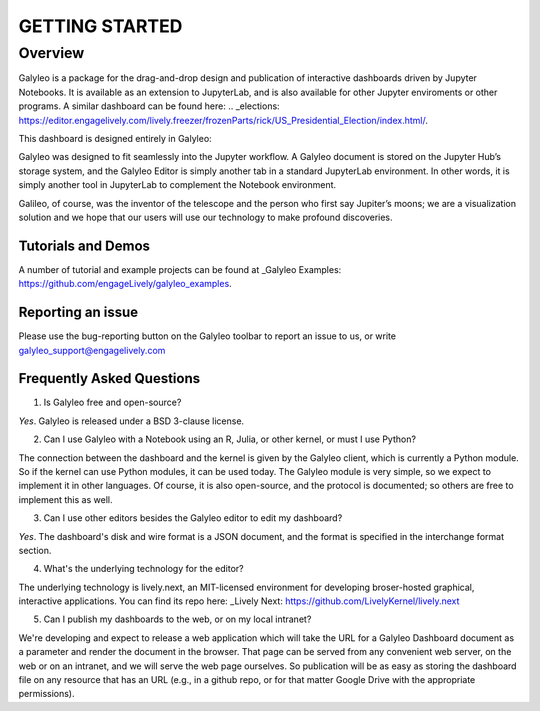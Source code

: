 ###############
GETTING STARTED
###############

Overview
========

Galyleo is a package  for the  drag-and-drop  design and publication of  interactive dashboards driven by Jupyter Notebooks.  It is available as an extension to JupyterLab, and is also available for other Jupyter enviroments or other programs.  A similar dashboard can be found here: .. _elections: https://editor.engagelively.com/lively.freezer/frozenParts/rick/US_Presidential_Election/index.html/.

This dashboard is designed entirely in Galyleo:

.. image:: images/FullDashboard.png

Galyleo was designed to fit  seamlessly into  the Jupyter workflow.  A Galyleo document is stored on the Jupyter Hub’s storage system, and the Galyleo Editor is simply another tab in a standard JupyterLab environment.  In other words, it is  simply another tool in JupyterLab to complement the Notebook environment.  

Galileo, of course, was the inventor of the telescope and the person who first say Jupiter’s moons; we are a visualization solution and we hope that our users will use our technology to make profound discoveries.

Tutorials and Demos
-------------------

A number of tutorial and example projects can be found at _Galyleo Examples: https://github.com/engageLively/galyleo_examples.


Reporting an issue
-------------------
Please use the bug-reporting button on the Galyleo toolbar to report an issue to us, or write galyleo_support@engagelively.com

Frequently Asked Questions
---------------------------
1. Is Galyleo free and open-source?
   
*Yes*.  Galyleo is released under a BSD 3-clause license.

2. Can I use Galyleo with a Notebook using an R, Julia, or  other kernel, or must I use Python?

The connection between the dashboard and the kernel is given by the Galyleo client, which is currently a Python module.  So if the kernel can use Python modules, it can be used today.  The Galyleo module is very simple, so we expect to implement it in other languages.  Of course, it is also open-source, and the protocol is documented; so others are free to implement this as well.

3. Can I use other editors besides the Galyleo editor to edit my dashboard?

*Yes*.  The dashboard's disk and wire format is a JSON document, and the format is specified in the interchange format section.

4. What's the underlying technology for the editor?
   
The underlying technology  is lively.next, an MIT-licensed environment for developing broser-hosted graphical, interactive applications.  You can find its repo here: _Lively Next: https://github.com/LivelyKernel/lively.next

5. Can I publish my dashboards to the web, or on my local intranet?
   
We're developing and expect to release a web application which will take the URL for a Galyleo Dashboard document as a parameter and render the document in the browser.  That page can be served from any convenient web server, on the web or on an intranet, and we will serve the web page ourselves.  So publication will be as easy as storing the dashboard file on any resource that has an URL (e.g., in a github repo, or for that matter Google Drive with the appropriate permissions).


